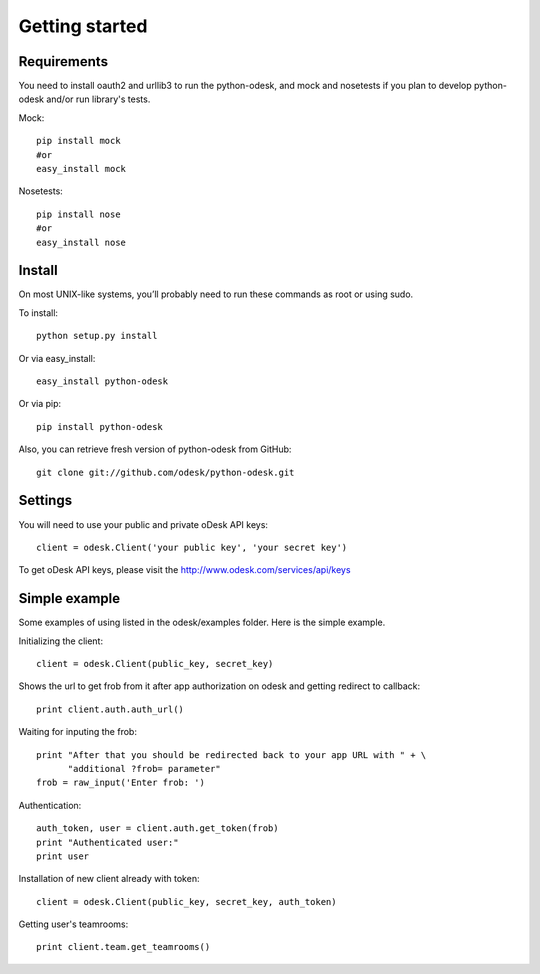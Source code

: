 .. _getting_started:


***************
Getting started
***************

..
.. _requirements:

Requirements
-----------------
You need to install oauth2 and urllib3 to run the python-odesk, and mock and nosetests if you plan to develop python-odesk and/or run library's tests.

Mock::

    pip install mock
    #or
    easy_install mock

Nosetests::

    pip install nose
    #or
    easy_install nose

.. _install:

Install
-----------------
On most UNIX-like systems, you’ll probably need to run these commands as root or using sudo.

To install::

    python setup.py install

Or via easy_install::

    easy_install python-odesk

Or via pip::

    pip install python-odesk

Also, you can retrieve fresh version of python-odesk from GitHub::

    git clone git://github.com/odesk/python-odesk.git

.. _settings:

Settings
---------------------

You will need to use your public and private oDesk API keys::

    client = odesk.Client('your public key', 'your secret key')

To get oDesk API keys, please visit the http://www.odesk.com/services/api/keys

.. _simple_example:

Simple example
---------------------
Some examples of using listed in the odesk/examples folder.
Here is the simple example.

Initializing the client::

    client = odesk.Client(public_key, secret_key)

Shows the url to get frob from it after app authorization on odesk and getting redirect to callback::

    print client.auth.auth_url()

Waiting for inputing the frob::

    print "After that you should be redirected back to your app URL with " + \
          "additional ?frob= parameter"
    frob = raw_input('Enter frob: ')

Authentication::

    auth_token, user = client.auth.get_token(frob)
    print "Authenticated user:"
    print user

Installation of new client already with token::

    client = odesk.Client(public_key, secret_key, auth_token)

Getting user's teamrooms::

    print client.team.get_teamrooms()
